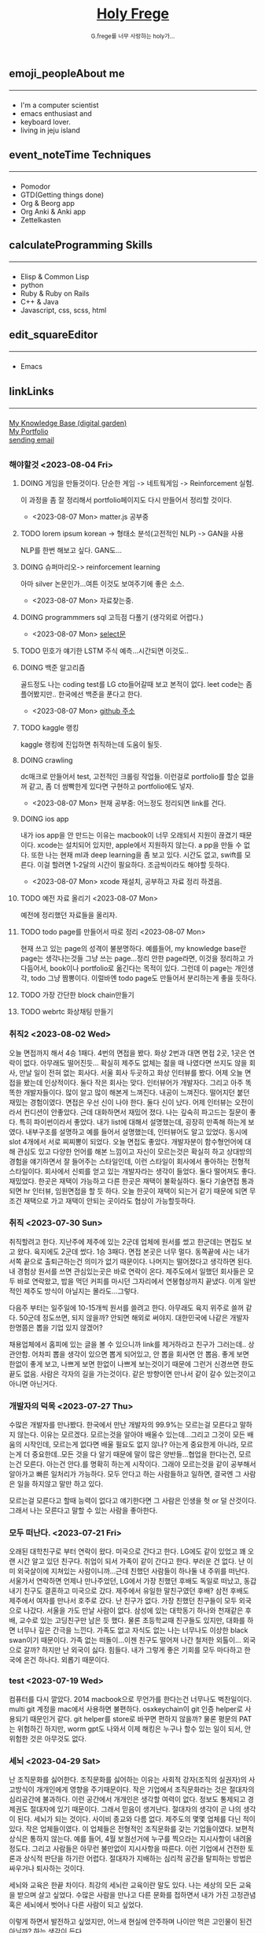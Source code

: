#+Title: 
#+AUTHOR: holy
#+EMAIL: hoyoul.park@gmail.com
#+DATE: 2023-04-25
#+HTML: <header>
#+HTML: <a href="http://frege2godel.me"><img src="./img/mylogo.png" alt="My Logo"><h1><span>H</span>oly <span>F</span>rege</h1></a>  <small>G.frege를 너무 사랑하는 holy가...</small>
#+HTML: </header>
# -------------[header]--------------
# header는 Title과 subtitle을 가져와서 자동으로 만든다.


# -------------[aside]--------------

* 
:PROPERTIES:
:CUSTOM_ID: main
:END:

** 
:PROPERTIES:
:CUSTOM_ID: aside
:END:
*** 
:PROPERTIES:
:CUSTOM_ID: about
:END:
#+begin_export html
<h2>
<span class="material-symbols-outlined">emoji_people</span>About me<hr>
</h2>
#+end_export
- I'm a computer scientist
- emacs enthusiast and
- keyboard lover.
- living in jeju island
*** 
:PROPERTIES:
:CUSTOM_ID: time
:END:
#+begin_export html
<h2>
<span class="material-symbols-outlined">event_note</span>Time Techniques<hr>
</h2>
#+end_export
- Pomodor
- GTD(Getting things done)
- Org & Beorg app
- Org Anki & Anki app
- Zettelkasten
*** 
:PROPERTIES:
:CUSTOM_ID: skills
:END:
#+begin_export html
<h2>
<span class="material-symbols-outlined">calculate</span>Programming Skills<hr>
</h2>
#+end_export
- Elisp & Common Lisp
- python
- Ruby & Ruby on Rails
- C++ & Java
- Javascript, css, scss, html
*** 
:PROPERTIES:
:CUSTOM_ID: editor
:END:
#+begin_export html
<h2>
<span class="material-symbols-outlined">edit_square</span>Editor<hr>
</h2>
#+end_export
- Emacs
*** 
:PROPERTIES:
:CUSTOM_ID: links
:END:
#+begin_export html
<h2>
<span class="material-symbols-outlined">link</span>Links <hr>
</h2>
#+end_export

#+begin_export html
<a href="https://braindump.frege2godel.me/"> My Knowledge Base (digital garden) </a><br>
<a href="https://portfolio.frege2godel.me"> My Portfolio </a><br>
<a href=""> sending email </a><br>
#+end_export
# -------------[page]--------------  
** 
:PROPERTIES:
:CUSTOM_ID: page
:END:
# *** emacs <2023-07-31 Mon>
# :PROPERTIES:
# :HTML_HEADLINE_CLASS: article
# :END:
# emacs를 쓴다는것은 덕후임을 뜻한다. 언어에 구애 받지않는 프로그래머를
# 뜻한다. 프로그래머에 등급을 매긴다면 guru다. 굳이 뭘할줄 알아요 뭘할줄
# 아세요. 그런 질문이 필요없다. emacs를 쓴다고 하면 그냥 알아듣는거다.
# 내 braindump를 보면 그냥 알아듣는거다. 내가 Frege를 좋아한다면
# 알아듣는거다. 말이 필요없는것이다. 

# *** 민호 <2023-08-04 Fri>
# :PROPERTIES:
# :HTML_HEADLINE_CLASS: article
# :END:
# 내가 지금껏 살면서 뛰어난 사람을 몇명 봤는데, 그중에 한명이다. 일명
# 국가대표 스펙을 가진 사람들도 만나봤고, 대단하다는 사람하고도 얘길
# 해봤는데, 나는 모르겠다. 나는 젊을 때 민호가 정말 천재 비슷했다고
# 생각한다. 지금은 결혼도 했고 애도 낳고, 삼성이란데서 아직도 머리를
# 쥐어짜내면서 일하고 있지만, 민호는 뭔가 특별했었다. 어제 장시간 통화를
# 했는데...젊을때 생각이 났다. 민호하고 도규하고 새벽까지 술마시고
# 회사출근하던...그때가..

# **** ps
#  내가 천재같다고 하는건, 하늘에서 뚝 떨어져서 신화나 위인전에서 보는
# 사람이 아니다. 알아듣기 힘든 언어로 말하는 사람도 아니다. 오히려 그런
# 사람은 천재가 아니다. 나는 신화를 쓰는 사람도 우상화 하는 사람도
# 아니다. 나도 어느 정도 똑똑하다고 생각하기 때문에 타인의 평가에
# 냉정하다. 여튼, 내가 말하는 천재는 뭘해도 1등을 할 수 있는 사람을
# 의미한다. 즉 운동을 시켜도 1등하고 공부를 시켜도 1등하고 음악, 미술을
# 시켜도 1등하는 사람을 말한다. 그런데 내가 생각하는 1등의 의미는 좀
# 다르다. 물론 점수나 평가에 의해서 1등하는것도 1등이지만, 내가
# 생각하는건, 모든 이론이나 사실에 재해석을 하는 사람이다. 남들과 다른
# identity가 있는 사람이다. 시중의 평가는 교과서를 외워서 점수내기에서
# 점수가 높으면 1등이라고 하겠지만, 그리고 나는 그런사람들 좀
# 봤다. 여튼, 내가 생각하는 1등은 자신만의 재해석을 하는 identity를 가진
# 사람이다. 100명에게 web page를 만들어 오라고 하면 다들 점수를 높게
# 받기 위해 화려하게 꾸며서 낸다. 그런데 그런건 의미가 없는
# 것이다. 보기엔 허접해도 동작방식의 identity가 있거나 새로운 idea를
# 구현하면 그걸로 1등인것이다. 내가 남과 다름을 보여줄 수 있다는건,
# 천재라는 사람들의 특징이기 때문이다. 그럼 나는? 나는 중간이다. 뭘해도
# 중간은 한다.


*** 해야할것 <2023-08-04 Fri>
:PROPERTIES:
:HTML_HEADLINE_CLASS: article
:END:
**** DOING 게임을 만들것이다. 단순한 게임 -> 네트웍게임 -> Reinforcement 실험.
  이 과정을 좀 잘 정리해서 portfolio페이지도 다시 만들어서 정리할 것이다.
  - <2023-08-07 Mon> matter.js 공부중

**** TODO lorem ipsum korean -> 형태소 분석(고전적인 NLP) -> GAN을 사용
  NLP를 한번 해보고 싶다. GAN도...
**** DOING 슈퍼마리오-> reinforcement learning
  아마 silver 논문인가...여튼 이것도 보여주기에 좋은 소스.
  - <2023-08-07 Mon> 자료찾는중.
**** DOING programmmers sql 고득점 다풀기 (생각외로 어렵다.)
- <2023-08-07 Mon> [[https://braindump.frege2godel.me/posts/sql_programmers_sql_high_score2/][select문]]

**** TODO 민호가 얘기한 LSTM 주식 예측...시간되면 이것도..

**** DOING 백준 알고리즘
  골드정도 나는 coding test를 LG cto들어갈때 보고 본적이 없다. leet
  code는 좀 플어봤지만.. 한국에선 백준을 푼다고 한다.
  - <2023-08-07 Mon>  [[https://github.com/hoyoul/boj_2023][github 주소]]
**** TODO kaggle 랭킹
kaggle 랭킹에 진입하면 취직하는데 도움이 될듯.
**** DOING crawling
dc매크로 만들어서 test, 고전적인 크롤링 작업들. 이런걸로 portfolio를
할순 없을꺼 같고, 좀 더 쌈빡한게 있다면 구현하고 portfolio에도 넣자.
- <2023-08-07 Mon> 현재 공부중: 어느정도 정리되면 link를 건다.
**** DOING ios app
내가 ios app을 안 만드는 이유는 macbook이 너무 오래되서 지원이 끊겼기
때문이다. xcode는 설치되어 있지만, apple에서 지원하지 않는다. a pp을
만들 수 없다. 또한 나는 현재 ml과 deep learning을 좀 보고 있다. 시간도
없고, swift를 모른다. 이걸 할려면 1-2달의 시간이
필요하다. 조금씩이라도 해야할 듯하다.
- <2023-08-07 Mon> xcode 재설치, 공부하고 자료 정리 하겠음.
**** TODO 예전 자료 올리기 <2023-08-07 Mon>
예전에 정리했던 자료들을 올리자.
**** TODO todo page를 만들어서 따로 정리 <2023-08-07 Mon>
현재 쓰고 있는 page의 성격이 불분명하다. 예를들어, my knowledge base란
page는 생각나는것들 그냥 쓰는 page...정리 안한 page라면, 이것을
정리하고 가다듬어서, book이나 portfolio로 옮긴다는 목적이 있다. 그런데
이 page는 개인생각, todo 그냥 짬뽕이다. 이럴바엔 todo page도 만들어서
분리하는게 좋을 듯하다.
**** TODO 가장 간단한 block chain만들기
**** TODO webrtc 화상채팅 만들기
*** 취직2 <2023-08-02 Wed>
:PROPERTIES:
:HTML_HEADLINE_CLASS: article
:END:
오늘 면접까지 해서 4승 1패다. 4번의 면접을 봤다. 화상 2번과 대면 면접
2곳, 1곳은 연락이 없다. 아무래도 떨어진듯... 확실히 제주도 없체는 젊을
때 나였다면 쓰지도 않을 회사, 만날 일이 전혀 없는 회사다. 서울 회사
두곳하고 화상 인터뷰를 봤다. 어제 오늘 면접을 봤는데 인상적이다. 둘다
작은 회사는 맞다. 인터뷰어가 개발자다. 그리고 아주 똑똑한
개발자들이다. 많이 알고 많이 해본게 느껴진다. 내공이
느껴진다. 떨어지던 붙던 재밌는 경험이였다. 면접은 우선 신이 나야
한다. 둘다 신이 났다. 어제 인터뷰는 오전이라서 컨디션이 안좋았다. 근데
대화하면서 재밌어 졌다. 나는 깊숙히 파고드는 질문이 좋다. 특히
파이썬이라서 좋았다. 내가 list에 대해서 설명했는데, 굉장히 만족해
하는게 보였다. 내부구조를 설명하고 예를 들어서 설명했는데, 인터뷰어도
알고 있었다. 동시에 slot 4개에서 서로 찌찌뽕이 되었다. 오늘 면접도
좋았다. 개발자분이 함수형언어에 대해 관심도 있고 다양한 언어를 해본
느낌이고 자신이 모르는것은 확실히 하고 상대방의 경험을 얘기하면서 잘
들어주는 스타일인데, 이런 스타일이 회사에서 좋아하는 전형적
스타일이다. 회사에서 신뢰를 얻고 있는 개발자라는 생각이 들었다. 둘다
떨어져도 좋다. 재밌었다. 한곳은 재택이 가능하고 다른 한곳은 재택이
불확실하다. 둘다 기술면접 통과되면 hr 인터뷰, 임원면접을 할 듯
하다. 오늘 한곳이 재택이 되는거 같기 때문에 되면 무조건 재택으로 가고
재택이 안되는 곳이라도 협상이 가능할듯하다.


*** 취직 <2023-07-30 Sun>
:PROPERTIES:
:HTML_HEADLINE_CLASS: article
:END:
취직할려고 한다. 지난주에 제주에 있는 2군데 업체에 원서를 썼고
한군데는 면접도 보고 왔다. 육지에도 2군데 썼다. 1승 3패다. 면접 본곳은
너무 멀다. 동쪽끝에 사는 내가 서쪽 끝으로 출퇴근하는건 의미가 없기
때문이다. 나머지는 떨어졌다고 생각하면 된다. 내 경험상 원서를 쓰면
관심있는곳은 바로 연락이 온다. 제주도에서 일했던 회사들은 모두 바로
연락왔고, 밥을 먹던 커피를 마시던 그자리에서 연봉협상까지 끝냈다. 이게
일반적인 제주도 방식이 아닐지는 몰라도...그렇다.

다음주 부터는 일주일에 10-15개씩 원서를 쓸려고 한다. 아무래도 육지
위주로 쓸꺼 같다. 50군데 정도쓰면, 되지 않을까? 안되면 해외로
써야지. 대한민국에 나같은 개발자 한명쯤은 뽑을 기업 있지 않겠어?

채용업체에서 홈피에 있는 글을 볼 수 있으니까 link를 제거하라고 친구가
그러는데.. 상관안함. 어차피 뽑을 생각이 있으면 뽑게 되어있고, 안 뽑을
회사면 안 뽑음. 좋게 보면 한없이 좋게 보고, 나쁘게 보면 한없이 나쁘게
보는것이기 때문에 그런거 신경쓰면 한도 끝도 없음. 사람은 각자의 길을
가는것이다. 같은 방향이면 만나서 같이 갈수 있는것이고 아니면 아닌거다.


*** 개발자의 덕목 <2023-07-27 Thu>
:PROPERTIES:
:HTML_HEADLINE_CLASS: article
:END:
수많은 개발자를 만나봤다. 한국에서 만난 개발자의 99.9%는 모르는걸
모른다고 말하지 않는다. 이유는 모르겠다.  모르는것을 알아야 배울수
있는데...그리고 그것이 모든 배움의 시작인데, 모르는게 없다면 배울
필요도 없지 않나? 아는게 중요한게 아니라, 모르는게 더 중요한데..모든
것을 다 알기 때문에 말이 많은 양반들...협업을 한다는건, 모르는건
모른다. 아는건 안다.를 명확히 하는게 시작이다. 그래야 모르는것을 같이
공부해서 알아가고 빠른 일처리가 가능하다. 모두 안다고 하는 사람들하고
일하면, 결국엔 그 사람은 일을 하지않고 말만 하고 있다.

모르는걸 모른다고 할때 능력이 없다고 얘기한다면 그 사람은 인생을 헛 or
덜 산것이다. 그래서 나는 모른다고 말할 수 있는 사람을 좋아한다.


*** 모두 떠난다. <2023-07-21 Fri>
:PROPERTIES:
:HTML_HEADLINE_CLASS: article
:END:

오래된 대학친구로 부터 연락이 왔다. 미국으로 간다고 한다. LG에도 같이
있었고 꽤 오랜 시간 알고 있던 친구다. 취업이 되서 가족이 같이 간다고
한다. 부러운 건 없다. 난 이미 외국살이에 지쳐있는 사람이니까...근데
친했던 사람들이 하나둘 내 주위를 떠난다. 서울가서 연락하면 언제나
만나주었던, LG에서 가장 친했던 후배도 독일로 떠났고, 동갑내기 친구도
결혼하고 미국으로 갔다.  제주에서 유일한 말친구였던 후배? 삼전 후배도
제주에서 여자를 만나서 호주로 갔다. 난 친구가 없다. 가장 친했던
친구들이 모두 외국으로 나갔다. 서울을 가도 만날 사람이 없다. 삼성에
있는 대학동기 하나와 천재같은 후배, 교수로 있는 고딩친구만 남은 듯
했다. 물론 초등학교때 친구들도 있지만, 대화를 하면 너무나 깊은 간극을
느낀다. 가족도 없고 자식도 없는 나는 너무나도 이상한 black swan이기
때문이다.  가족 없는 떠돌이...이젠 친구도 떨어져 나간 철저한
외톨이... 외국으로 갈까? 하지만 난 외국이 싫다. 힘들다. 내가 그렇게
좋은 기회를 모두 마다하고 한국에 온건 하나다. 외롭기 때문이다.

*** test <2023-07-19 Wed>
:PROPERTIES:
:HTML_HEADLINE_CLASS: article
:END:
컴퓨터를 다시 깔았다. 2014 macbook으로 무언가를 한다는건 너무나도
벅찬일이다. multi git 계정을 mac에서 사용하면 불편하다. osxkeychain이
git 인증 helper로 사용되기 때문인거 같다. git helper를 store로 바꾸면
편하지 않을까? 물론 평문의 PAT는 위험하긴 하지만, worm gpt도 나와서
이제 해킹은 누구나 할수 있는 일이 되서, 안 위험한 것은 아무것도 없다.

*** 세뇌 <2023-04-29 Sat>
:PROPERTIES:
:HTML_HEADLINE_CLASS: article
:END:

난 조직문화를 싫어한다. 조직문화를 싫어하는 이유는 사회적 강자(조직의
실권자)의 사고방식이 개개인에게 영향을 주기때문이다. 작은 기업에서
조직문화라는 것은 절대자의 심리공간에 불과하다. 이런 공간에서 개개인은
생각할 여력이 없다. 정보도 통제되고 경제권도 절대자에 있기
때문이다. 그래서 믿음이 생겨난다. 절대자의 생각이 곧 나의 생각이
된다. 세뇌가 되는 것이다. 사이비 종교와 다름 없다. 제주도의 몇몇
업체를 다닌 적이 있다. 작은 업체들이였다. 이 업체들은 전형적인
조직문화를 갖는 기업들이였다. 보편적 상식은 통하지 않는다. 예를 들어,
4월 보궐선거에 누구를 찍으라는 지시사항이 내려올 정도다. 그리고
사람들은 아무런 불만없이 지시사항을 따른다. 이런 기업에서 건전한
토론과 상식적 판단을 하기란 어렵다. 절대자가 지배하는 심리적 공간을
탈피하는 방법은 싸우거나 퇴사하는 것이다.

세뇌와 교육은 한끝 차이다. 최강의 세뇌란 교육이란 말도 있다. 나는
세상의 모든 교육을 받으며 살고 싶었다. 수많은 사람을 만나고 다른
문화를 접하면서 내가 가진 고정관념 혹은 세뇌에서 벗어나 다른 사람이
되고 싶었다.

이렇게 하면서 발전하고 싶었지만, 어느새 현실에 안주하며 나이만 먹은
고인물이 된건 아닐까? 하는 생각이 든다.


*** Hobby
:PROPERTIES:
:HTML_HEADLINE_CLASS: article
:END:

**** bike
2종 소형 면허 소지자.
이유없이 bike 뜯고 고치기.
#+begin_export html
<video width="320" height="240" controls>
  <source src="./img/bike.mov" type="video/mp4">
  Your browser does not support the video tag.
</video>
#+end_export
동네 biking
#+begin_export html
<video width="320" height="240" controls>
  <source src="./img/biking.mov" type="video/mp4">
  Your browser does not support the video tag.
</video>
#+end_export
**** camping car
태양광 중소기업에서 web monitoring web만들었었음.
중고 다마스에 태양광 패널 100w설치, mppt, 산업용 battery, inverter로
캠핑카 만들기

**** 물질
한수풀 해녀학교 7기 중퇴.
#+CAPTION: diver school
#+NAME: diver school
#+attr_html: :width 400px
#+attr_latex: :width 100px
#+ATTR_ORG: :width 100
[[./img/school.jpg]]
#+begin_export html
<video width="320" height="240" controls>
  <source src="./img/dive.mov" type="video/mp4">
  Your browser does not support the video tag.
</video>
#+end_export
#+begin_export html
<video width="320" height="240" controls>
  <source src="./img/dive2.mov" type="video/mp4">
  Your browser does not support the video tag.
</video>
#+end_export
오늘의 조과
#+CAPTION: 거북손
#+NAME: 거북손
#+attr_html: :width 400px
#+attr_latex: :width 100px
#+ATTR_ORG: :width 100
[[./img/turtle.jpg]]

#+CAPTION: 돌문어
#+NAME: 돌문어
#+attr_html: :width 400px
#+attr_latex: :width 100px
#+ATTR_ORG: :width 100
[[./img/octopus.jpg]]

**** 영화 만들기
제주 내안의 documentary 대상수상.
#+begin_export html
<video width="320" height="240" controls>
  <source src="./img/documentary.mp4" type="video/mp4">
  Your browser does not support the video tag.
</video>
#+end_export

**** drum
심심풀이 오징어 땅콩
#+begin_export html
<video width="320" height="240" controls>
  <source src="./img/drum.mp4" type="video/mp4">
  Your browser does not support the video tag.
</video>
#+end_export

**** bass
몇십년째 초보 bass
#+begin_export html
<video width="320" height="240" controls>
  <source src="./img/bass.mp4" type="video/mp4">
  Your browser does not support the video tag.
</video>
#+end_export

**** etc
취미를 쓰다보니 너무 많다. 더 이상 취미활동을 하지 않겠다.

*** Bio
:PROPERTIES:
:HTML_HEADLINE_CLASS: article
:END:
깨달음을 얻기 위해 모든 사회활동을 중지하고 제주도에 왔다. 사회와
단절된채 모든 인맥을 끊고 혼자 살았다. 거의 10년이 지났다. 가족도
없고, 친구도 없다. 아무런 인간관계가 없다. 누구에게 기댈수도 없는 난!
모든 결정을 혼자 내려야 한다.

20세 성인이 된 순간부터, 아니 그 이전부터 나는 부모의 지원없이 혼자
살아야만 했다. 아무런 경제적 도움없이 학교를 다녀야 했기에 늘 경제적
활동을 해야 했다. 배달일, 과외, part time job을 하면서 학교를
졸업했고, 운좋게 좋은 회사에 입사하면서, 나보다 모든 면에서 뛰어난
사람들을 보면서 나도 그런 사람이 되고 싶었다. 그래서 유학을 갔다. 돈
많은 사람이 가는 유학도 있지만, 돈 없는 사람도 유학을 갈 수
있다. 하지만, 힘들다. 여튼 우여곡절끝에, 석사만 하고 다시 한국에
왔다. 한국에 온 이유는 경제적인 이유와 결혼을 하기 위해서였다. 나도
남들과 같이 가정을 꾸리고 싶었다. 하지만, 쉽지 않았고 이렇게 사는게
어떤 의미가 있는가?에 고민을 하면서 나는 사회활동을 중지했다. 그리고
책에서 읽었던, 무문문에 들어갈려고 했다. 무문문은 불가에서 깨달음을
얻고자 하는 승려들이 방안에 처박혀 수양을 하는것을 말한다. 그러나 정식
승려가 되고도 무문문에 들어가는 건 쉬운일이 아니였다. 그래서 일반인도
수양할 수 있는 지리산의 암자를 찾아다녔다. 그러나 암자에서
지낸다는것은 돈을 내고 고시원에서 사는것과 같았다. 자본주의 물들은
암자주인들은 돈을 요구했다. 실망한 나는 발리에 가서 히키코모리가 되려
했다. 적은 돈으로도 생활할 수 있는 발리! 그런데 제주도를 여행왔다가
나는 그대로 정착하게 된다. 히키코모리 생활을 제주에서 하게 된다.

해남이 되려고 해녀학교를 나왔지만, 해남이 될 순 없었다. 해녀가 되려면
절차가 복잡하다. 해녀들이 고령화되어 부족하다고 하지만, 해녀들이 얻는
정부와 지자체의 지원금이 많기 때문에, 아무나 해녀 해남이 될
순없다. 지역 어촌계 해녀들의 전원일치의 동의가 있어야 할 뿐만 아니라,
어촌계에 돈을 내고 어업활동을 해야 한다. 사람은 부족해도, 특권을
놓치기 싫기 때문에 해녀의 충원은 할 수가 없다

여튼 제주에서 난 어떤 깨달음을 얻기 위해, 나름 노력하며 살고 있다
